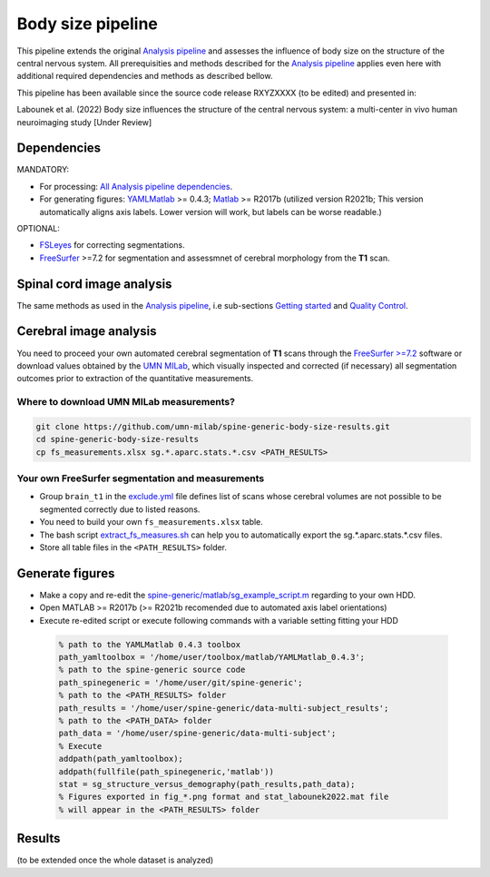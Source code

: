 Body size pipeline
==================

This pipeline extends the original `Analysis pipeline <https://spine-generic.readthedocs.io/analysis-pipeline.html>`__ and assesses the influence of body size on the structure of the central nervous system. All prerequisities and methods described for the `Analysis pipeline <https://spine-generic.readthedocs.io/analysis-pipeline.html>`__ applies even here with additional required dependencies and methods as described bellow.

This pipeline has been available since the source code release RXYZXXXX (to be edited) and presented in:

Labounek et al. (2022) Body size influences the structure of the central nervous system: a multi-center in vivo human neuroimaging study [Under Review]

Dependencies
------------

MANDATORY:

- For processing: `All Analysis pipeline dependencies <https://spine-generic.readthedocs.io/analysis-pipeline.html#dependencies>`__.
- For generating figures: `YAMLMatlab <https://code.google.com/archive/p/yamlmatlab/downloads>`__ >= 0.4.3; `Matlab <https://www.mathworks.com>`__ >= R2017b (utilized version R2021b; This version automatically aligns axis labels. Lower version will work, but labels can be worse readable.)

OPTIONAL:

- `FSLeyes <https://fsl.fmrib.ox.ac.uk/fsl/fslwiki/FSLeyes>`__ for correcting segmentations.
- `FreeSurfer <https://surfer.nmr.mgh.harvard.edu>`__ >=7.2 for segmentation and assessmnet of cerebral morphology from the **T1** scan.

Spinal cord image analysis
--------------------------

The same methods as used in the `Analysis pipeline <https://spine-generic.readthedocs.io/analysis-pipeline.html>`__, i.e sub-sections `Getting started <https://spine-generic.readthedocs.io/analysis-pipeline.html#getting-started>`__ and `Quality Control <https://spine-generic.readthedocs.io/analysis-pipeline.html#quality-control>`__.

Cerebral image analysis
-----------------------

You need to proceed your own automated cerebral segmentation of **T1** scans through the `FreeSurfer >=7.2 <https://surfer.nmr.mgh.harvard.edu>`__ software or download values obtained by the `UMN MILab <https://github.com/umn-milab>`__, which visually inspected and corrected (if necessary) all segmentation outcomes prior to extraction of the quantitative measurements.

Where to download UMN MILab measurements?
^^^^^^^^^^^^^^^^^^^^^^^^^^^^^^^^^^^^^^^^^

.. code-block:: bash

    git clone https://github.com/umn-milab/spine-generic-body-size-results.git
    cd spine-generic-body-size-results
    cp fs_measurements.xlsx sg.*.aparc.stats.*.csv <PATH_RESULTS>

Your own FreeSurfer segmentation and measurements
^^^^^^^^^^^^^^^^^^^^^^^^^^^^^^^^^^^^^^^^^^^^^^^^^

-   Group ``brain_t1`` in the `exclude.yml <https://github.com/spine-generic/data-multi-subject/blob/master/exclude.yml>`__ file defines list of scans whose cerebral volumes are not possible to be segmented correctly due to listed reasons.
-   You need to build your own ``fs_measurements.xlsx`` table.
-   The bash script `extract_fs_measures.sh <https://github.com/renelabounek/spine-generic/blob/rl/height-weight-analysis/extract_fs_measures.sh>`__ can help you to automatically export the sg.*.aparc.stats.*.csv files.
-   Store all table files in the ``<PATH_RESULTS>`` folder.

Generate figures
----------------

-   Make a copy and re-edit the `spine-generic/matlab/sg_example_script.m <https://github.com/renelabounek/spine-generic/blob/rl/height-weight-analysis/matlab/sg_example_script.m>`__ regarding to your own HDD.
-   Open MATLAB >= R2017b (>= R2021b recomended due to automated axis label orientations)
-   Execute re-edited script or execute following commands with a variable setting fitting your HDD

 .. code-block:: octave
 
    % path to the YAMLMatlab 0.4.3 toolbox
    path_yamltoolbox = '/home/user/toolbox/matlab/YAMLMatlab_0.4.3';
    % path to the spine-generic source code 
    path_spinegeneric = '/home/user/git/spine-generic';
    % path to the <PATH_RESULTS> folder
    path_results = '/home/user/spine-generic/data-multi-subject_results';
    % path to the <PATH_DATA> folder
    path_data = '/home/user/spine-generic/data-multi-subject';
    % Execute
    addpath(path_yamltoolbox);
    addpath(fullfile(path_spinegeneric,'matlab'))
    stat = sg_structure_versus_demography(path_results,path_data);
    % Figures exported in fig_*.png format and stat_labounek2022.mat file
    % will appear in the <PATH_RESULTS> folder

Results
-------

(to be extended once the whole dataset is analyzed)
